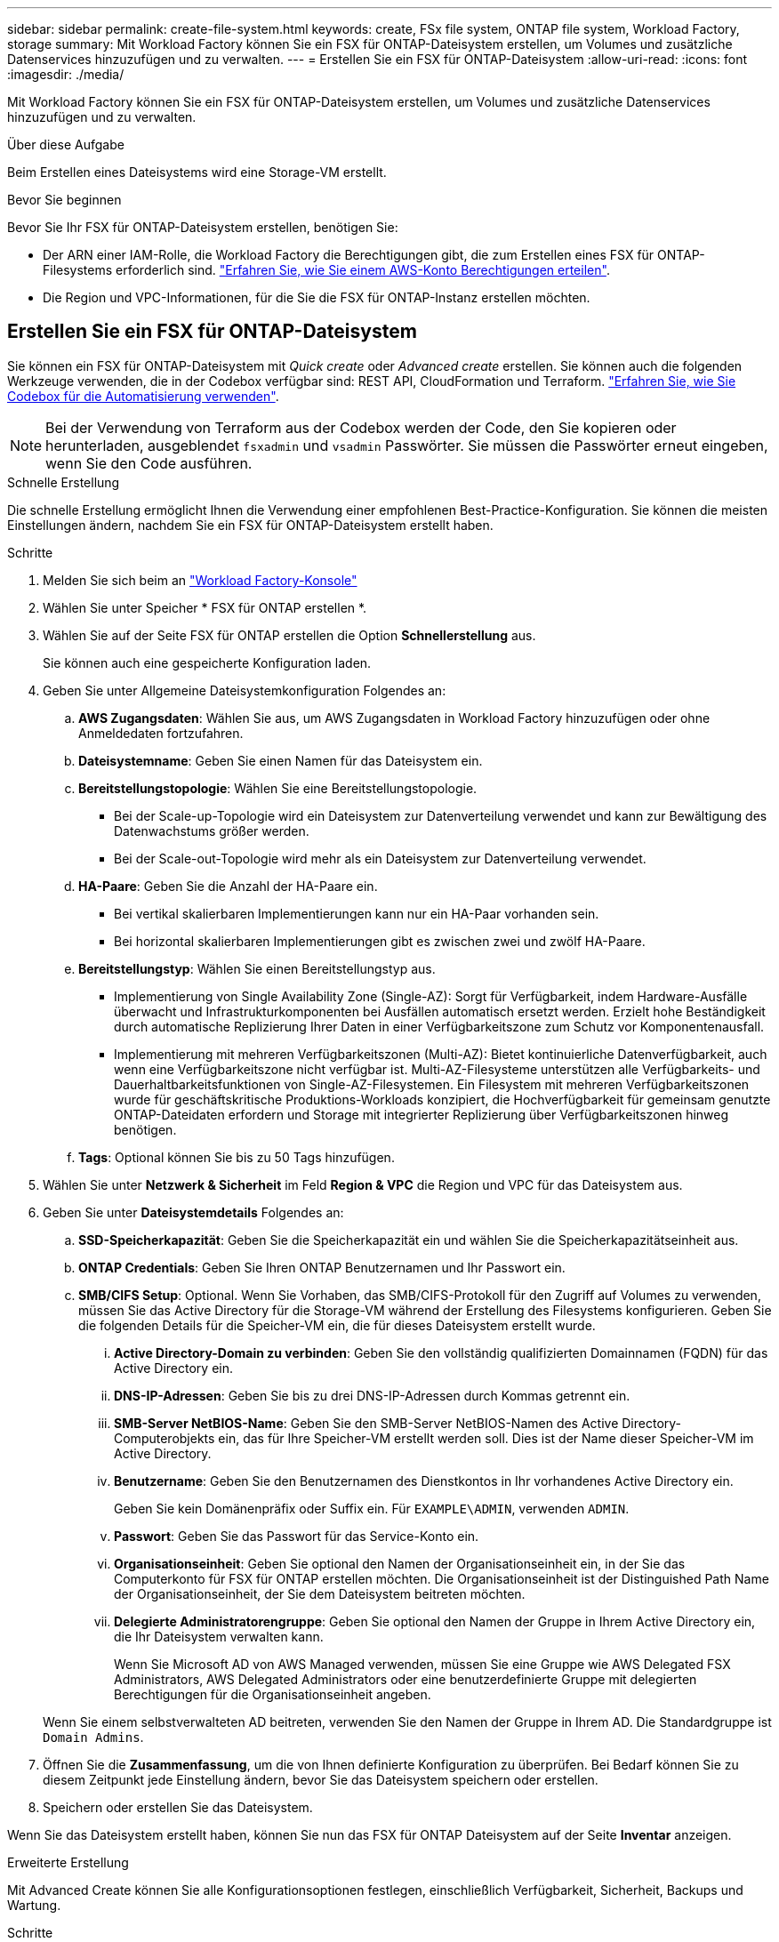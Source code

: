 ---
sidebar: sidebar 
permalink: create-file-system.html 
keywords: create, FSx file system, ONTAP file system, Workload Factory, storage 
summary: Mit Workload Factory können Sie ein FSX für ONTAP-Dateisystem erstellen, um Volumes und zusätzliche Datenservices hinzuzufügen und zu verwalten. 
---
= Erstellen Sie ein FSX für ONTAP-Dateisystem
:allow-uri-read: 
:icons: font
:imagesdir: ./media/


[role="lead"]
Mit Workload Factory können Sie ein FSX für ONTAP-Dateisystem erstellen, um Volumes und zusätzliche Datenservices hinzuzufügen und zu verwalten.

.Über diese Aufgabe
Beim Erstellen eines Dateisystems wird eine Storage-VM erstellt.

.Bevor Sie beginnen
Bevor Sie Ihr FSX für ONTAP-Dateisystem erstellen, benötigen Sie:

* Der ARN einer IAM-Rolle, die Workload Factory die Berechtigungen gibt, die zum Erstellen eines FSX für ONTAP-Filesystems erforderlich sind. link:https://docs.netapp.com/us-en/workload-setup-admin/add-credentials.html["Erfahren Sie, wie Sie einem AWS-Konto Berechtigungen erteilen"^].
* Die Region und VPC-Informationen, für die Sie die FSX für ONTAP-Instanz erstellen möchten.




== Erstellen Sie ein FSX für ONTAP-Dateisystem

Sie können ein FSX für ONTAP-Dateisystem mit _Quick create_ oder _Advanced create_ erstellen. Sie können auch die folgenden Werkzeuge verwenden, die in der Codebox verfügbar sind: REST API, CloudFormation und Terraform. link:https://docs.netapp.com/us-en/workload-setup-admin/use-codebox.html#how-to-use-codebox["Erfahren Sie, wie Sie Codebox für die Automatisierung verwenden"^].


NOTE: Bei der Verwendung von Terraform aus der Codebox werden der Code, den Sie kopieren oder herunterladen, ausgeblendet `fsxadmin` und `vsadmin` Passwörter. Sie müssen die Passwörter erneut eingeben, wenn Sie den Code ausführen.

[role="tabbed-block"]
====
.Schnelle Erstellung
--
Die schnelle Erstellung ermöglicht Ihnen die Verwendung einer empfohlenen Best-Practice-Konfiguration. Sie können die meisten Einstellungen ändern, nachdem Sie ein FSX für ONTAP-Dateisystem erstellt haben.

.Schritte
. Melden Sie sich beim an link:https://console.workloads.netapp.com/["Workload Factory-Konsole"^]
. Wählen Sie unter Speicher * FSX für ONTAP erstellen *.
. Wählen Sie auf der Seite FSX für ONTAP erstellen die Option *Schnellerstellung* aus.
+
Sie können auch eine gespeicherte Konfiguration laden.

. Geben Sie unter Allgemeine Dateisystemkonfiguration Folgendes an:
+
.. *AWS Zugangsdaten*: Wählen Sie aus, um AWS Zugangsdaten in Workload Factory hinzuzufügen oder ohne Anmeldedaten fortzufahren.
.. *Dateisystemname*: Geben Sie einen Namen für das Dateisystem ein.
.. *Bereitstellungstopologie*: Wählen Sie eine Bereitstellungstopologie.
+
*** Bei der Scale-up-Topologie wird ein Dateisystem zur Datenverteilung verwendet und kann zur Bewältigung des Datenwachstums größer werden.
*** Bei der Scale-out-Topologie wird mehr als ein Dateisystem zur Datenverteilung verwendet.


.. *HA-Paare*: Geben Sie die Anzahl der HA-Paare ein.
+
*** Bei vertikal skalierbaren Implementierungen kann nur ein HA-Paar vorhanden sein.
*** Bei horizontal skalierbaren Implementierungen gibt es zwischen zwei und zwölf HA-Paare.


.. *Bereitstellungstyp*: Wählen Sie einen Bereitstellungstyp aus.
+
*** Implementierung von Single Availability Zone (Single-AZ): Sorgt für Verfügbarkeit, indem Hardware-Ausfälle überwacht und Infrastrukturkomponenten bei Ausfällen automatisch ersetzt werden. Erzielt hohe Beständigkeit durch automatische Replizierung Ihrer Daten in einer Verfügbarkeitszone zum Schutz vor Komponentenausfall.
*** Implementierung mit mehreren Verfügbarkeitszonen (Multi-AZ): Bietet kontinuierliche Datenverfügbarkeit, auch wenn eine Verfügbarkeitszone nicht verfügbar ist. Multi-AZ-Filesysteme unterstützen alle Verfügbarkeits- und Dauerhaltbarkeitsfunktionen von Single-AZ-Filesystemen. Ein Filesystem mit mehreren Verfügbarkeitszonen wurde für geschäftskritische Produktions-Workloads konzipiert, die Hochverfügbarkeit für gemeinsam genutzte ONTAP-Dateidaten erfordern und Storage mit integrierter Replizierung über Verfügbarkeitszonen hinweg benötigen.


.. *Tags*: Optional können Sie bis zu 50 Tags hinzufügen.


. Wählen Sie unter *Netzwerk & Sicherheit* im Feld *Region & VPC* die Region und VPC für das Dateisystem aus.
. Geben Sie unter *Dateisystemdetails* Folgendes an:
+
.. *SSD-Speicherkapazität*: Geben Sie die Speicherkapazität ein und wählen Sie die Speicherkapazitätseinheit aus.
.. *ONTAP Credentials*: Geben Sie Ihren ONTAP Benutzernamen und Ihr Passwort ein.
.. *SMB/CIFS Setup*: Optional. Wenn Sie Vorhaben, das SMB/CIFS-Protokoll für den Zugriff auf Volumes zu verwenden, müssen Sie das Active Directory für die Storage-VM während der Erstellung des Filesystems konfigurieren. Geben Sie die folgenden Details für die Speicher-VM ein, die für dieses Dateisystem erstellt wurde.
+
... *Active Directory-Domain zu verbinden*: Geben Sie den vollständig qualifizierten Domainnamen (FQDN) für das Active Directory ein.
... *DNS-IP-Adressen*: Geben Sie bis zu drei DNS-IP-Adressen durch Kommas getrennt ein.
... *SMB-Server NetBIOS-Name*: Geben Sie den SMB-Server NetBIOS-Namen des Active Directory-Computerobjekts ein, das für Ihre Speicher-VM erstellt werden soll. Dies ist der Name dieser Speicher-VM im Active Directory.
... *Benutzername*: Geben Sie den Benutzernamen des Dienstkontos in Ihr vorhandenes Active Directory ein.
+
Geben Sie kein Domänenpräfix oder Suffix ein. Für `EXAMPLE\ADMIN`, verwenden `ADMIN`.

... *Passwort*: Geben Sie das Passwort für das Service-Konto ein.
... *Organisationseinheit*: Geben Sie optional den Namen der Organisationseinheit ein, in der Sie das Computerkonto für FSX für ONTAP erstellen möchten. Die Organisationseinheit ist der Distinguished Path Name der Organisationseinheit, der Sie dem Dateisystem beitreten möchten.
... *Delegierte Administratorengruppe*: Geben Sie optional den Namen der Gruppe in Ihrem Active Directory ein, die Ihr Dateisystem verwalten kann.
+
Wenn Sie Microsoft AD von AWS Managed verwenden, müssen Sie eine Gruppe wie AWS Delegated FSX Administrators, AWS Delegated Administrators oder eine benutzerdefinierte Gruppe mit delegierten Berechtigungen für die Organisationseinheit angeben.

+
Wenn Sie einem selbstverwalteten AD beitreten, verwenden Sie den Namen der Gruppe in Ihrem AD. Die Standardgruppe ist `Domain Admins`.





. Öffnen Sie die *Zusammenfassung*, um die von Ihnen definierte Konfiguration zu überprüfen. Bei Bedarf können Sie zu diesem Zeitpunkt jede Einstellung ändern, bevor Sie das Dateisystem speichern oder erstellen.
. Speichern oder erstellen Sie das Dateisystem.


Wenn Sie das Dateisystem erstellt haben, können Sie nun das FSX für ONTAP Dateisystem auf der Seite *Inventar* anzeigen.

--
.Erweiterte Erstellung
--
Mit Advanced Create können Sie alle Konfigurationsoptionen festlegen, einschließlich Verfügbarkeit, Sicherheit, Backups und Wartung.

.Schritte
. Melden Sie sich beim an link:https://console.workloads.netapp.com/["Workload Factory-Konsole"^]
. Wählen Sie unter Speicher * FSX für ONTAP erstellen *.
. Wählen Sie auf der Seite FSX für ONTAP erstellen die Option *Erweitertes Erstellen* aus.
+
Sie können auch eine gespeicherte Konfiguration laden.

. Geben Sie unter Allgemeine Dateisystemkonfiguration Folgendes an:
+
.. *AWS Zugangsdaten*: Wählen Sie aus, um AWS Zugangsdaten in Workload Factory hinzuzufügen oder ohne Anmeldedaten fortzufahren.
.. *Dateisystemname*: Geben Sie einen Namen für das Dateisystem ein.
.. *Bereitstellungstopologie*: Wählen Sie eine Bereitstellungstopologie.
+
*** Bei der Scale-up-Topologie wird ein Dateisystem zur Datenverteilung verwendet und kann zur Bewältigung des Datenwachstums größer werden.
*** Bei der Scale-out-Topologie wird mehr als ein Dateisystem zur Datenverteilung verwendet.


.. *HA-Paare*: Geben Sie die Anzahl der HA-Paare ein.
+
*** Bei vertikal skalierbaren Implementierungen kann nur ein HA-Paar vorhanden sein.
*** Bei horizontal skalierbaren Implementierungen gibt es zwischen zwei und zwölf HA-Paare.


.. *Bereitstellungstyp*: Wählen Sie einen Bereitstellungstyp aus.
+
*** Implementierung von Single Availability Zone (Single-AZ): Sorgt für Verfügbarkeit, indem Hardware-Ausfälle überwacht und Infrastrukturkomponenten bei Ausfällen automatisch ersetzt werden. Erzielt hohe Beständigkeit durch automatische Replizierung Ihrer Daten in einer Verfügbarkeitszone zum Schutz vor Komponentenausfall.
*** Implementierung mit mehreren Verfügbarkeitszonen (Multi-AZ): Bietet kontinuierliche Datenverfügbarkeit, auch wenn eine Verfügbarkeitszone nicht verfügbar ist. Multi-AZ-Filesysteme unterstützen alle Verfügbarkeits- und Dauerhaltbarkeitsfunktionen von Single-AZ-Filesystemen. Ein Filesystem mit mehreren Verfügbarkeitszonen wurde für geschäftskritische Produktions-Workloads konzipiert, die Hochverfügbarkeit für gemeinsam genutzte ONTAP-Dateidaten erfordern und Storage mit integrierter Replizierung über Verfügbarkeitszonen hinweg benötigen.


.. *Tags*: Optional können Sie bis zu 50 Tags hinzufügen.


. Geben Sie unter Netzwerk und Sicherheit Folgendes an:
+
.. *Region & VPC*: Wählen Sie die Region und VPC für das Dateisystem.
.. *Sicherheitsgruppe*: Erstellen oder verwenden Sie eine vorhandene Sicherheitsgruppe.
.. *Verfügbarkeitszonen*: Wählen Sie Verfügbarkeitszonen und Subnetze aus.
+
*** Für Clusterknoten 1: Wählen Sie eine Verfügbarkeitszone und ein Subnetz aus.
*** Für Clusterknoten 2: Wählen Sie eine Verfügbarkeitszone und ein Subnetz aus.


.. *VPC Route tables*: Wählen Sie die VPC Route table, um den Client-Zugriff auf Volumes zu ermöglichen.
.. *IP-Adressbereich des Endpunkts*: Wählen Sie *unbewegter IP-Adressbereich außerhalb Ihres VPC* oder *Geben Sie einen IP-Adressbereich* ein und geben Sie einen IP-Adressbereich ein.
.. *Verschlüsselung*: Wählen Sie den Namen des Verschlüsselungsschlüssels aus der Dropdown-Liste aus.


. Geben Sie unter Dateisystemdetails Folgendes an:
+
.. *SSD-Speicherkapazität*: Geben Sie die Speicherkapazität ein und wählen Sie die Speicherkapazitätseinheit aus.
.. *Bereitgestellte IOPS*: Wählen Sie *automatisch* oder *vom Benutzer bereitgestellt*.
.. *Durchsatzkapazität pro HA-Paar*: Wählen Sie Durchsatzkapazität pro HA-Paar.
.. *ONTAP Credentials*: Geben Sie Ihren ONTAP Benutzernamen und Ihr Passwort ein.
.. *Storage VM Credentials*: Geben Sie Ihren Benutzernamen ein. Das Kennwort kann spezifisch für dieses Dateisystem sein, oder Sie verwenden das gleiche Kennwort, das für die ONTAP-Anmeldeinformationen eingegeben wurde.
.. *SMB/CIFS Setup*: Optional. Wenn Sie Vorhaben, das SMB/CIFS-Protokoll für den Zugriff auf Volumes zu verwenden, müssen Sie das Active Directory für die Storage-VM während der Erstellung des Filesystems konfigurieren. Geben Sie die folgenden Details für die Speicher-VM ein, die für dieses Dateisystem erstellt wurde.
+
... *Active Directory-Domain zu verbinden*: Geben Sie den vollständig qualifizierten Domainnamen (FQDN) für das Active Directory ein.
... *DNS-IP-Adressen*: Geben Sie bis zu drei DNS-IP-Adressen durch Kommas getrennt ein.
... *SMB-Server NetBIOS-Name*: Geben Sie den SMB-Server NetBIOS-Namen des Active Directory-Computerobjekts ein, das für Ihre Speicher-VM erstellt werden soll. Dies ist der Name dieser Speicher-VM im Active Directory.
... *Benutzername*: Geben Sie den Benutzernamen des Dienstkontos in Ihr vorhandenes Active Directory ein.
+
Geben Sie kein Domänenpräfix oder Suffix ein. Für `EXAMPLE\ADMIN`, verwenden `ADMIN`.

... *Passwort*: Geben Sie das Passwort für das Service-Konto ein.
... *Organisationseinheit*: Geben Sie optional den Namen der Organisationseinheit ein, in der Sie das Computerkonto für FSX für ONTAP erstellen möchten. Die Organisationseinheit ist der Distinguished Path Name der Organisationseinheit, der Sie dem Dateisystem beitreten möchten.
... *Delegierte Administratorengruppe*: Geben Sie optional den Namen der Gruppe in Ihrem Active Directory ein, die Ihr Dateisystem verwalten kann.
+
Wenn Sie Microsoft AD von AWS Managed verwenden, müssen Sie eine Gruppe wie AWS Delegated FSX Administrators, AWS Delegated Administrators oder eine benutzerdefinierte Gruppe mit delegierten Berechtigungen für die Organisationseinheit angeben.

+
Wenn Sie einem selbstverwalteten AD beitreten, verwenden Sie den Namen der Gruppe in Ihrem AD. Die Standardgruppe ist `Domain Admins`.





. Geben Sie unter Backup und Wartung Folgendes an:
+
.. *FSX für ONTAP-Sicherung*: Tägliche automatische Backups sind standardmäßig aktiviert. Bei Bedarf deaktivieren.
+
... *Automatische Backup-Aufbewahrungsfrist*: Geben Sie die Anzahl der Tage ein, um automatische Backups zu behalten.
... *Tägliches automatisches Backup-Fenster*: Wählen Sie entweder *Keine Präferenz* (für Sie wird eine tägliche Backup-Startzeit ausgewählt) oder *Startzeit für tägliche Backups auswählen* und eine Startzeit angeben.
... *Wöchentliches Wartungsfenster*: Wählen Sie entweder *Keine Präferenz* (eine wöchentliche Startzeit des Wartungsfensters wird für Sie ausgewählt) oder *Startzeit für 30-minütiges wöchentliches Wartungsfenster* und geben Sie eine Startzeit an.




. Speichern oder erstellen Sie das Dateisystem.


Wenn Sie das Dateisystem erstellt haben, können Sie nun das FSX für ONTAP Dateisystem auf der Seite *Inventar* anzeigen.

--
====
.Wie es weiter geht
Mit einem Dateisystem in Ihrem Speicher-Inventar können Sie link:create-volume.html["Erstellen von Volumes"]Ihr FSX für ONTAP-Dateisystem verwalten und für Ihre Ressourcen einrichten link:data-protection-overview.html["Datensicherung"] .
